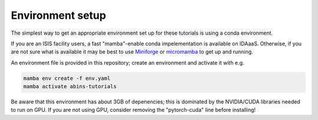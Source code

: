 .. _environment-setup:

Environment setup
=================

The simplest way to get an appropriate environment set up for these
tutorials is using a conda environment.

If you are an ISIS facility users, a fast "mamba"-enable conda
impelementation is available on IDAaaS. Otherwise, if you are not sure
what is available it may be best to use `Miniforge <https://github.com/conda-forge/miniforge>`_ or `micromamba <https://mamba.readthedocs.io/en/latest/user_guide/micromamba.html>`_ to get up and running.

An environment file is provided in this repository; create an environment and activate it with e.g.

.. code-block:: sh

  mamba env create -f env.yaml
  mamba activate abins-tutorials

Be aware that this environment has about 3GB of depenencies; this is
dominated by the NVIDIA/CUDA libraries needed to run on GPU. If you
are not using GPU, consider removing the "pytorch-cuda" line before
installing!
